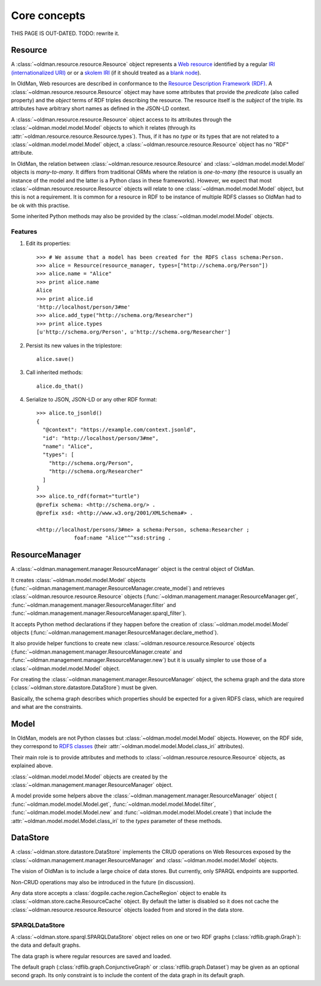 =============
Core concepts
=============

THIS PAGE IS OUT-DATED. TODO: rewrite it.

Resource
--------
A :class:`~oldman.resource.resource.Resource` object represents a `Web resource <https://en.wikipedia.org/wiki/Web_resource>`_
identified by a regular `IRI (internationalized URI) <https://en.wikipedia.org/wiki/Internationalized_resource_identifier>`_ or
or a `skolem IRI <http://www.w3.org/TR/2014/REC-rdf11-concepts-20140225/#section-skolemization>`_ (if it should treated
as a `blank node <https://en.wikipedia.org/wiki/Blank_node>`_).

In OldMan, Web resources are described in conformance to the
`Resource Description Framework (RDF) <https://en.wikipedia.org/wiki/Resource_Description_Framework>`_.
A :class:`~oldman.resource.resource.Resource` object may have some attributes that provide the *predicate*
(also called property) and the *object* terms of RDF triples describing the resource.
The resource itself is the *subject* of the triple.
Its attributes have arbitrary short names as defined in the JSON-LD context.

A :class:`~oldman.resource.resource.Resource` object access to its attributes through the
:class:`~oldman.model.model.Model` objects to which it relates (through its :attr:`~oldman.resource.resource.Resource.types`).
Thus, if it has no *type* or its types that are not related to a :class:`~oldman.model.model.Model` object,
a :class:`~oldman.resource.resource.Resource` object has no "RDF" attribute.

In OldMan, the relation between :class:`~oldman.resource.resource.Resource` and :class:`~oldman.model.model.Model` objects
is *many-to-many*.
It differs from traditional ORMs where the relation is *one-to-many* (the resource is usually
an instance of the model and the latter is a Python class in these frameworks).
However, we expect that most :class:`~oldman.resource.resource.Resource` objects will relate to one
:class:`~oldman.model.model.Model` object, but this is not a requirement.
It is common for a resource in RDF to be instance of multiple RDFS classes so OldMan had to be ok with this practise.

Some inherited Python methods may also be provided by the :class:`~oldman.model.model.Model` objects.


Features
~~~~~~~~

1. Edit its properties::

    >>> # We assume that a model has been created for the RDFS class schema:Person.
    >>> alice = Resource(resource_manager, types=["http://schema.org/Person"])
    >>> alice.name = "Alice"
    >>> print alice.name
    Alice
    >>> print alice.id
    'http://localhost/person/3#me'
    >>> alice.add_type("http://schema.org/Researcher")
    >>> print alice.types
    [u'http://schema.org/Person', u'http://schema.org/Researcher']

2. Persist its new values in the triplestore::

    alice.save()

3. Call inherited methods::

    alice.do_that()

4. Serialize to JSON, JSON-LD or any other RDF format::

    >>> alice.to_jsonld()
    {
      "@context": "https://example.com/context.jsonld",
      "id": "http://localhost/person/3#me",
      "name": "Alice",
      "types": [
        "http://schema.org/Person",
        "http://schema.org/Researcher"
      ]
    }
    >>> alice.to_rdf(format="turtle")
    @prefix schema: <http://schema.org/> .
    @prefix xsd: <http://www.w3.org/2001/XMLSchema#> .

    <http://localhost/persons/3#me> a schema:Person, schema:Researcher ;
                foaf:name "Alice"^^xsd:string .

ResourceManager
---------------
A :class:`~oldman.management.manager.ResourceManager` object is the central object of OldMan.

It creates :class:`~oldman.model.model.Model` objects (:func:`~oldman.management.manager.ResourceManager.create_model`)
and retrieves :class:`~oldman.resource.resource.Resource` objects  (:func:`~oldman.management.manager.ResourceManager.get`,
:func:`~oldman.management.manager.ResourceManager.filter`
and :func:`~oldman.management.manager.ResourceManager.sparql_filter`).

It accepts Python method declarations if they happen before the creation of :class:`~oldman.model.model.Model` objects
(:func:`~oldman.management.manager.ResourceManager.declare_method`).

It also provide helper functions to create new :class:`~oldman.resource.resource.Resource` objects
(:func:`~oldman.management.manager.ResourceManager.create` and :func:`~oldman.management.manager.ResourceManager.new`)
but it is usually simpler to use those of a :class:`~oldman.model.model.Model` object.

For creating the :class:`~oldman.management.manager.ResourceManager` object, the schema graph
and the data store (:class:`~oldman.store.datastore.DataStore`) must be given.

Basically, the schema graph describes which properties should be expected for a given RDFS class, which are
required and what are the constraints.


Model
-----

In OldMan, models are not Python classes but :class:`~oldman.model.model.Model` objects.
However, on the RDF side, they correspond to `RDFS classes <https://en.wikipedia.org/wiki/RDFS>`_ (their
:attr:`~oldman.model.model.Model.class_iri` attributes).

Their main role is to provide attributes and methods to :class:`~oldman.resource.resource.Resource` objects, as explained
above.

:class:`~oldman.model.model.Model` objects are created by the :class:`~oldman.management.manager.ResourceManager` object.

A model provide some helpers above the :class:`~oldman.management.manager.ResourceManager` object (
:func:`~oldman.model.model.Model.get`, :func:`~oldman.model.model.Model.filter`, :func:`~oldman.model.model.Model.new` and
:func:`~oldman.model.model.Model.create`) that include the :attr:`~oldman.model.model.Model.class_iri` to the `types`
parameter of these methods.

DataStore
---------

A :class:`~oldman.store.datastore.DataStore` implements the CRUD operations on Web Resources exposed by the
:class:`~oldman.management.manager.ResourceManager` and :class:`~oldman.model.model.Model` objects.

The vision of OldMan is to include a large choice of data stores. But currently, only SPARQL endpoints
are supported.

Non-CRUD operations may also be introduced in the future (in discussion).

Any data store accepts a :class:`dogpile.cache.region.CacheRegion` object to enable its
:class:`~oldman.store.cache.ResourceCache` object.
By default the latter is disabled so it does not cache the :class:`~oldman.resource.resource.Resource` objects loaded
from and stored in the data store.

SPARQLDataStore
~~~~~~~~~~~~~~~

A :class:`~oldman.store.sparql.SPARQLDataStore` object relies on one or two RDF graphs (:class:`rdflib.graph.Graph`):
the data and default graphs.

The data graph is where regular resources are saved and loaded.

The default graph (:class:`rdflib.graph.ConjunctiveGraph` or :class:`rdflib.graph.Dataset`) may be
given as an optional second graph.
Its only constraint is to include the content of the data graph in its default graph.